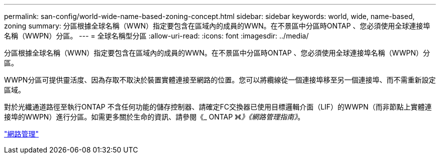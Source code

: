---
permalink: san-config/world-wide-name-based-zoning-concept.html 
sidebar: sidebar 
keywords: world, wide, name-based, zoning 
summary: 分區根據全球名稱（WWN）指定要包含在區域內的成員的WWN。在不景區中分區時ONTAP 、您必須使用全球連接埠名稱（WWPN）分區。 
---
= 全球名稱型分區
:allow-uri-read: 
:icons: font
:imagesdir: ../media/


[role="lead"]
分區根據全球名稱（WWN）指定要包含在區域內的成員的WWN。在不景區中分區時ONTAP 、您必須使用全球連接埠名稱（WWPN）分區。

WWPN分區可提供靈活度、因為存取不取決於裝置實體連接至網路的位置。您可以將纜線從一個連接埠移至另一個連接埠、而不需重新設定區域。

對於光纖通道路徑至執行ONTAP 不含任何功能的儲存控制器、請確定FC交換器已使用目標邏輯介面（LIF）的WWPN（而非節點上實體連接埠的WWPN）進行分區。如需更多關於生命的資訊、請參閱《_ ONTAP 》《_》《網路管理指南》_。

link:../networking/networking_reference.html["網路管理"]
